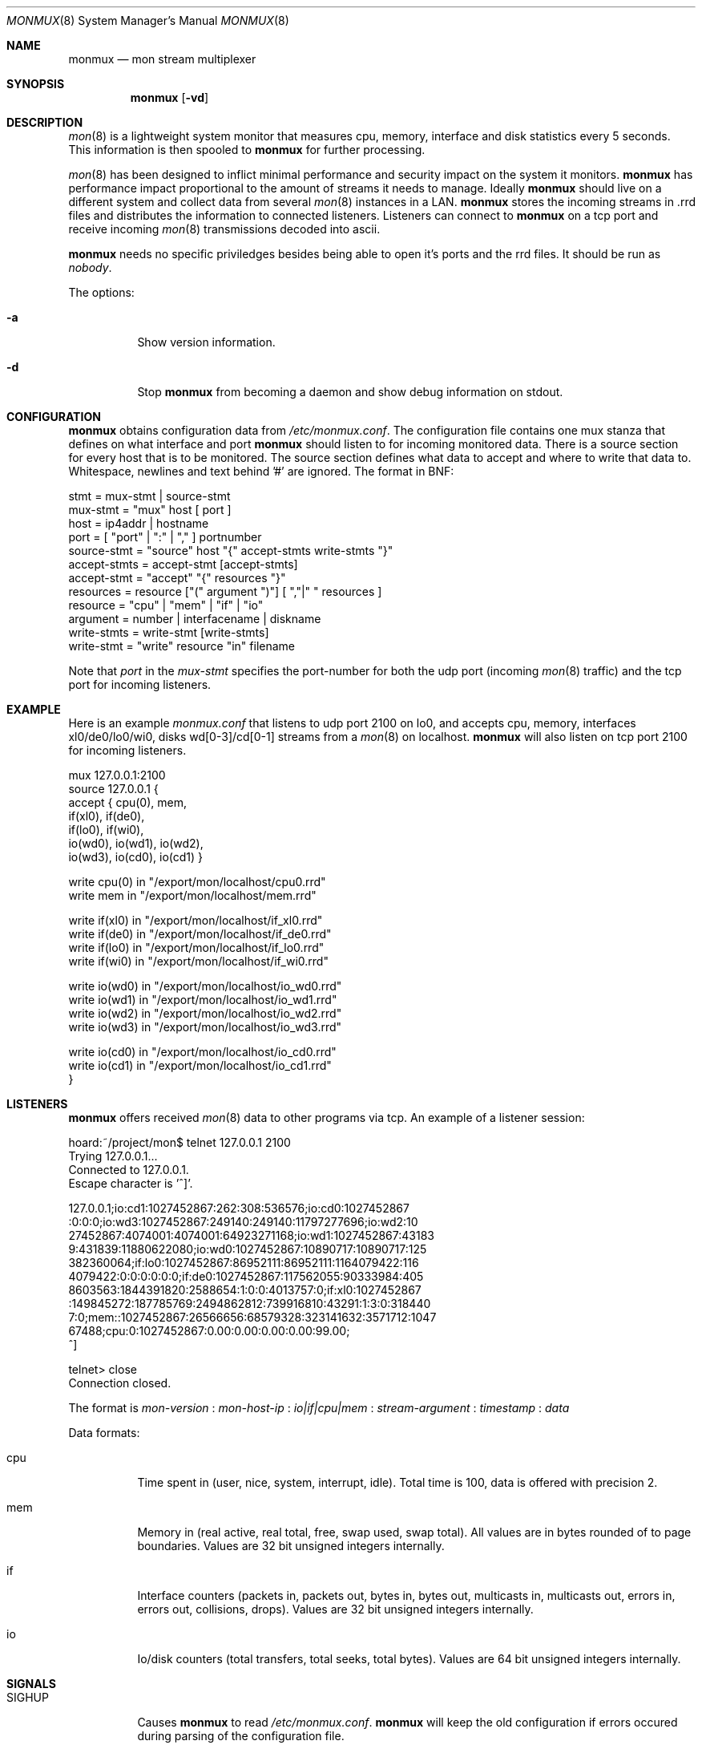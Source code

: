 .\"  -*- nroff -*-
.\"
.\" Copyright (c) 2001-2002 Willem Dijkstra
.\" All rights reserved.
.\" 
.\" Redistribution and use in source and binary forms, with or without
.\" modification, are permitted provided that the following conditions
.\" are met:
.\" 
.\"    - Redistributions of source code must retain the above copyright
.\"      notice, this list of conditions and the following disclaimer.
.\"    - Redistributions in binary form must reproduce the above
.\"      copyright notice, this list of conditions and the following
.\"      disclaimer in the documentation and/or other materials provided
.\"      with the distribution.
.\" 
.\" THIS SOFTWARE IS PROVIDED BY THE COPYRIGHT HOLDERS AND CONTRIBUTORS
.\" "AS IS" AND ANY EXPRESS OR IMPLIED WARRANTIES, INCLUDING, BUT NOT
.\" LIMITED TO, THE IMPLIED WARRANTIES OF MERCHANTABILITY AND FITNESS
.\" FOR A PARTICULAR PURPOSE ARE DISCLAIMED. IN NO EVENT SHALL THE
.\" COPYRIGHT HOLDERS OR CONTRIBUTORS BE LIABLE FOR ANY DIRECT, INDIRECT,
.\" INCIDENTAL, SPECIAL, EXEMPLARY, OR CONSEQUENTIAL DAMAGES (INCLUDING,
.\" BUT NOT LIMITED TO, PROCUREMENT OF SUBSTITUTE GOODS OR SERVICES;
.\" LOSS OF USE, DATA, OR PROFITS; OR BUSINESS INTERRUPTION) HOWEVER
.\" CAUSED AND ON ANY THEORY OF LIABILITY, WHETHER IN CONTRACT, STRICT
.\" LIABILITY, OR TORT (INCLUDING NEGLIGENCE OR OTHERWISE) ARISING IN
.\" ANY WAY OUT OF THE USE OF THIS SOFTWARE, EVEN IF ADVISED OF THE
.\" POSSIBILITY OF SUCH DAMAGE.
.\" 
.Dd April 5, 2002
.Dt MONMUX 8
.Os
.Sh NAME
.Nm monmux
.Nd mon stream multiplexer
.Sh SYNOPSIS
.Nm 
.Op Fl vd
.Pp
.Sh DESCRIPTION
.Xr mon 8
is a lightweight system monitor that measures cpu, memory, interface and disk
statistics every 5 seconds. This information is then spooled to
.Nm
for further processing. 
.Pp
.Xr mon 8
has been designed to inflict minimal performance and security impact on the
system it monitors.
.Nm
has performance impact proportional to the amount of streams it needs to
manage. Ideally 
.Nm 
should live on a different system and collect data from several
.Xr mon 8
instances in a LAN.
.Nm 
stores the incoming streams in .rrd files and distributes the information to
connected listeners. Listeners can connect to
.Nm
on a tcp port and receive incoming 
.Xr mon 8
transmissions decoded into ascii.
.Lp
.Nm
needs no specific priviledges besides being able to open it's ports and the rrd files. It should be run as
.Ar "nobody" .
.Lp
The options:
.Bl -tag -width Ds
.It Fl a
Show version information.
.It Fl d
Stop 
.Nm
from becoming a daemon and show debug information on stdout.

.Sh CONFIGURATION
.Nm
obtains configuration data from 
.Ar /etc/monmux.conf .
The configuration file contains one mux stanza that defines on what interface and port
.Nm 
should listen to for incoming monitored data. There is a source section for
every host that is to be monitored. The source section defines what data to
accept and where to write that data to. Whitespace, newlines and text behind '#' are ignored. The format in BNF:
.Pp
.nf
stmt         = mux-stmt | source-stmt
mux-stmt     = "mux" host [ port ]
host         = ip4addr | hostname
port         = [ "port" | ":" | "," ] portnumber
source-stmt  = "source" host "{" accept-stmts write-stmts "}"
accept-stmts = accept-stmt [accept-stmts]
accept-stmt  = "accept" "{" resources "}"
resources    = resource ["(" argument ")"] [ ","|" " resources ]
resource     = "cpu" | "mem" | "if" | "io"
argument     = number | interfacename | diskname
write-stmts  = write-stmt [write-stmts]
write-stmt   = "write" resource "in" filename
.fi
.Pp
Note that 
.Va port 
in the 
.Va mux-stmt
specifies the port-number for both the udp port (incoming 
.Xr mon 8
traffic) and the tcp port for incoming listeners.

.Sh EXAMPLE
Here is an example 
.Ar monmux.conf
that listens to udp port 2100 on lo0, and accepts cpu, memory, interfaces
xl0/de0/lo0/wi0, disks wd[0-3]/cd[0-1] streams from a
.Xr mon 8
on localhost. 
.Nm
will also listen on tcp port 2100 for incoming listeners.
.Pp
.nf
mux 127.0.0.1:2100
source 127.0.0.1 {
    accept { cpu(0), mem, 
             if(xl0), if(de0),
             if(lo0), if(wi0), 
             io(wd0), io(wd1), io(wd2), 
             io(wd3), io(cd0), io(cd1) }

    write cpu(0)   in "/export/mon/localhost/cpu0.rrd"
    write mem      in "/export/mon/localhost/mem.rrd"

    write if(xl0)  in "/export/mon/localhost/if_xl0.rrd"
    write if(de0)  in "/export/mon/localhost/if_de0.rrd"
    write if(lo0)  in "/export/mon/localhost/if_lo0.rrd"
    write if(wi0)  in "/export/mon/localhost/if_wi0.rrd"

    write io(wd0)  in "/export/mon/localhost/io_wd0.rrd"
    write io(wd1)  in "/export/mon/localhost/io_wd1.rrd"
    write io(wd2)  in "/export/mon/localhost/io_wd2.rrd"
    write io(wd3)  in "/export/mon/localhost/io_wd3.rrd"

    write io(cd0)  in "/export/mon/localhost/io_cd0.rrd"
    write io(cd1)  in "/export/mon/localhost/io_cd1.rrd"
}
.fi
.Sh LISTENERS
.Nm
offers received 
.Xr mon 8 
data to other programs via tcp. An example of a listener session:
.Pp
.nf
hoard:~/project/mon$ telnet 127.0.0.1 2100
Trying 127.0.0.1...
Connected to 127.0.0.1.
Escape character is '^]'.

127.0.0.1;io:cd1:1027452867:262:308:536576;io:cd0:1027452867
:0:0:0;io:wd3:1027452867:249140:249140:11797277696;io:wd2:10
27452867:4074001:4074001:64923271168;io:wd1:1027452867:43183
9:431839:11880622080;io:wd0:1027452867:10890717:10890717:125
382360064;if:lo0:1027452867:86952111:86952111:1164079422:116
4079422:0:0:0:0:0:0;if:de0:1027452867:117562055:90333984:405
8603563:1844391820:2588654:1:0:0:4013757:0;if:xl0:1027452867
:149845272:187785769:2494862812:739916810:43291:1:3:0:318440
7:0;mem::1027452867:26566656:68579328:323141632:3571712:1047
67488;cpu:0:1027452867:0.00:0.00:0.00:0.00:99.00;
^]

telnet> close
Connection closed.
.fi
.Lp
The format is 
.Va mon-version
:
.Va mon-host-ip
:
.Va io|if|cpu|mem
:
.Va stream-argument
:
.Va timestamp
:
.Va data
.Lp
Data formats:
.Bl -tag -width Ds
.It cpu
Time spent in (user, nice, system, interrupt, idle). Total time is 100, data is
offered with precision 2.
.It mem
Memory in (real active, real total, free, swap used, swap total). All values
are in bytes rounded of to page boundaries. Values are 32 bit unsigned integers
internally.
.It if
Interface counters (packets in, packets out, bytes in, bytes out, multicasts
in, multicasts out, errors in, errors out, collisions, drops). Values are 32
bit unsigned integers internally.
.It io
Io/disk counters (total transfers, total seeks, total bytes). Values are 64 bit
unsigned integers internally.
.El
.Sh SIGNALS
.Bl -tag -width Ds
.It SIGHUP
Causes
.Nm
to read 
.Ar /etc/monmux.conf .
.Nm
will keep the old configuration if errors occured during parsing of the
configuration file.
.El
.Sh FILES
.Bl -tag -width Ds
.It Pa /var/run/monmux.pid
Contains the program id of the
.Nm
daemon.
.It Pa /etc/monmux.conf
.Nm
system wide configuration file. 
.El
.Sh BUGS
.Nm 
writes incoming data to rrd files first. This causes 
.Nm 
to lockup while rrdupdate is updating the rrd file. 
.Nm
will be unresponsive during this process. 
.Pp
Only one 
.Nm
instance can be run concurrently.
.Sh AUTHOR
Willem Dijkstra <wpd@xs4all.nl>
.Sh SEE ALSO
.Xr mon 8 
 